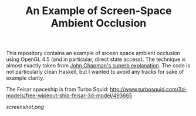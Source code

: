 #+TITLE: An Example of Screen-Space Ambient Occlusion

This repository contains an example of srceen space ambient occlusion using
OpenGL 4.5 (and in particular, direct state access). The technique is almost
exactly taken from [[http://john-chapman-graphics.blogspot.co.uk/2013/01/ssao-tutorial.html][John Chapman's superb explanation]]. The code is not
particularly clean Haskell, but I wanted to avoid any tracks for sake of example
clarity.

The Feisar spaceship is from Turbo Squid: http://www.turbosquid.com/3d-models/free-wipeout-ship-feisar-3d-model/493665

[[screenshot.png]]
